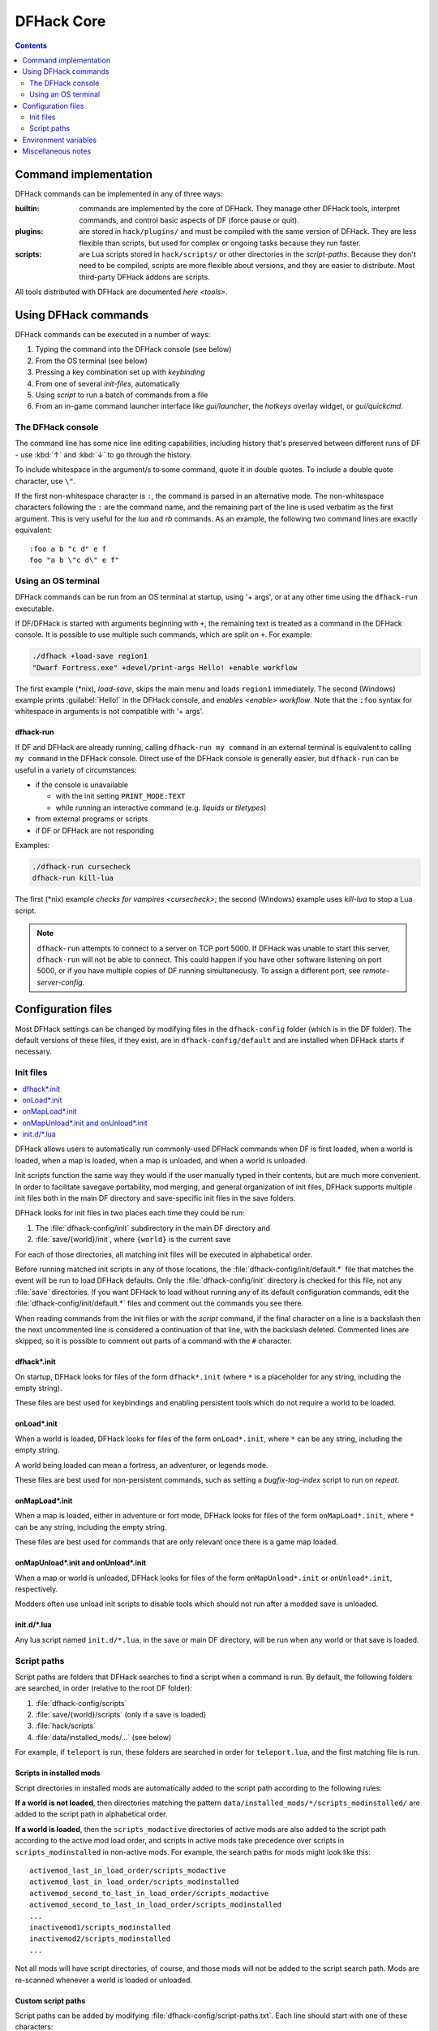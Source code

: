 .. _dfhack-core:

###########
DFHack Core
###########

.. contents:: Contents
  :local:
  :depth: 2


Command implementation
======================
DFHack commands can be implemented in any of three ways:

:builtin:   commands are implemented by the core of DFHack. They manage
            other DFHack tools, interpret commands, and control basic
            aspects of DF (force pause or quit).

:plugins:   are stored in ``hack/plugins/`` and must be compiled with the
            same version of DFHack.  They are less flexible than scripts,
            but used for complex or ongoing tasks because they run faster.

:scripts:   are Lua scripts stored in ``hack/scripts/`` or other
            directories in the `script-paths`. Because they don't need to
            be compiled, scripts are more flexible about versions, and
            they are easier to distribute. Most third-party DFHack addons
            are scripts.

All tools distributed with DFHack are documented `here <tools>`.

Using DFHack commands
=====================
DFHack commands can be executed in a number of ways:

#. Typing the command into the DFHack console (see below)
#. From the OS terminal (see below)
#. Pressing a key combination set up with `keybinding`
#. From one of several `init-files`, automatically
#. Using `script` to run a batch of commands from a file
#. From an in-game command launcher interface like `gui/launcher`, the
   `hotkeys` overlay widget, or `gui/quickcmd`.

The DFHack console
------------------
The command line has some nice line editing capabilities, including history
that's preserved between different runs of DF - use :kbd:`↑` and :kbd:`↓`
to go through the history.

To include whitespace in the argument/s to some command, quote it in
double quotes.  To include a double quote character, use ``\"``.

If the first non-whitespace character is ``:``, the command is parsed in
an alternative mode.  The non-whitespace characters following the ``:`` are
the command name, and the remaining part of the line is used verbatim as
the first argument.  This is very useful for the `lua` and `rb` commands.
As an example, the following two command lines are exactly equivalent::

  :foo a b "c d" e f
  foo "a b \"c d\" e f"

Using an OS terminal
--------------------
DFHack commands can be run from an OS terminal at startup, using '+ args',
or at any other time using the ``dfhack-run`` executable.

If DF/DFHack is started with arguments beginning with ``+``, the remaining
text is treated as a command in the DFHack console.  It is possible to use
multiple such commands, which are split on ``+``.  For example:

.. code-block:: shell

    ./dfhack +load-save region1
    "Dwarf Fortress.exe" +devel/print-args Hello! +enable workflow

The first example (\*nix), `load-save`, skips the main menu and loads
``region1`` immediately.  The second (Windows) example prints
:guilabel:`Hello!` in the DFHack console, and `enables <enable>` `workflow`.
Note that the ``:foo`` syntax for whitespace in arguments is not compatible \
with '+ args'.


.. _dfhack-run:

dfhack-run
..........

If DF and DFHack are already running, calling ``dfhack-run my command``
in an external terminal is equivalent to calling ``my command`` in the
DFHack console.  Direct use of the DFHack console is generally easier,
but ``dfhack-run`` can be useful in a variety of circumstances:

- if the console is unavailable

  - with the init setting ``PRINT_MODE:TEXT``
  - while running an interactive command (e.g. `liquids` or `tiletypes`)

- from external programs or scripts
- if DF or DFHack are not responding

Examples:

.. code-block:: shell

    ./dfhack-run cursecheck
    dfhack-run kill-lua

The first (\*nix) example `checks for vampires <cursecheck>`; the
second (Windows) example uses `kill-lua` to stop a Lua script.

.. note::

  ``dfhack-run`` attempts to connect to a server on TCP port 5000. If DFHack
  was unable to start this server, ``dfhack-run`` will not be able to connect.
  This could happen if you have other software listening on port 5000, or if
  you have multiple copies of DF running simultaneously. To assign a different
  port, see `remote-server-config`.

.. _dfhack-config:

Configuration files
===================

Most DFHack settings can be changed by modifying files in the ``dfhack-config``
folder (which is in the DF folder). The default versions of these files, if they
exist, are in ``dfhack-config/default`` and are installed when DFHack starts if
necessary.

.. _init-files:

Init files
----------

.. contents::
   :local:

DFHack allows users to automatically run commonly-used DFHack commands
when DF is first loaded, when a world is loaded, when a map is loaded, when a
map is unloaded, and when a world is unloaded.

Init scripts function the same way they would if the user manually typed
in their contents, but are much more convenient.  In order to facilitate
savegave portability, mod merging, and general organization of init files,
DFHack supports multiple init files both in the main DF directory and
save-specific init files in the save folders.

DFHack looks for init files in two places each time they could be run:

#. The :file:`dfhack-config/init` subdirectory in the main DF directory and
#. :file:`save/{world}/init`, where ``{world}`` is the current save

For each of those directories, all matching init files will be executed in
alphabetical order.

Before running matched init scripts in any of those locations, the
:file:`dfhack-config/init/default.*` file that matches the event will be run to
load DFHack defaults. Only the :file:`dfhack-config/init` directory is checked
for this file, not any :file:`save` directories. If you want DFHack to load
without running any of its default configuration commands, edit the
:file:`dfhack-config/init/default.*` files and comment out the commands you see
there.

When reading commands from the init files or with the `script` command, if the
final character on a line is a backslash then the next uncommented line is
considered a continuation of that line, with the backslash deleted.  Commented
lines are skipped, so it is possible to comment out parts of a command with the
``#`` character.

.. _dfhack.init:

dfhack\*.init
.............
On startup, DFHack looks for files of the form ``dfhack*.init`` (where ``*`` is
a placeholder for any string, including the empty string).

These files are best used for keybindings and enabling persistent tools
which do not require a world to be loaded.


.. _onLoad.init:

onLoad\*.init
.............
When a world is loaded, DFHack looks for files of the form ``onLoad*.init``,
where ``*`` can be any string, including the empty string.

A world being loaded can mean a fortress, an adventurer, or legends mode.

These files are best used for non-persistent commands, such as setting
a `bugfix-tag-index` script to run on `repeat`.


.. _onMapLoad.init:

onMapLoad\*.init
................
When a map is loaded, either in adventure or fort mode, DFHack looks for files
of the form ``onMapLoad*.init``, where ``*`` can be any string, including the
empty string.

These files are best used for commands that are only relevant once there is a
game map loaded.


.. _onMapUnload.init:
.. _onUnload.init:

onMapUnload\*.init and onUnload\*.init
......................................
When a map or world is unloaded, DFHack looks for files of the form
``onMapUnload*.init`` or ``onUnload*.init``, respectively.

Modders often use unload init scripts to disable tools which should not run
after a modded save is unloaded.


.. _other_init_files:

init.d/\*.lua
.............

Any lua script named ``init.d/*.lua``, in the save or main DF directory,
will be run when any world or that save is loaded.


.. _script-paths:

Script paths
------------

Script paths are folders that DFHack searches to find a script when a command is
run. By default, the following folders are searched, in order (relative to the
root DF folder):

#. :file:`dfhack-config/scripts`
#. :file:`save/{world}/scripts` (only if a save is loaded)
#. :file:`hack/scripts`
#. :file:`data/installed_mods/...` (see below)

For example, if ``teleport`` is run, these folders are searched in order for
``teleport.lua``, and the first matching file is run.

Scripts in installed mods
.........................

Script directories in installed mods are automatically added to the script path
according to the following rules:

**If a world is not loaded**, then directories matching the pattern
``data/installed_mods/*/scripts_modinstalled/`` are added to the script path
in alphabetical order.

**If a world is loaded**, then the ``scripts_modactive`` directories of active
mods are also added to the script path according to the active mod load order,
and scripts in active mods take precedence over scripts in
``scripts_modinstalled`` in non-active mods. For example, the search paths for
mods might look like this::

    activemod_last_in_load_order/scripts_modactive
    activemod_last_in_load_order/scripts_modinstalled
    activemod_second_to_last_in_load_order/scripts_modactive
    activemod_second_to_last_in_load_order/scripts_modinstalled
    ...
    inactivemod1/scripts_modinstalled
    inactivemod2/scripts_modinstalled
    ...

Not all mods will have script directories, of course, and those mods will not be
added to the script search path. Mods are re-scanned whenever a world is loaded
or unloaded.

Custom script paths
...................

Script paths can be added by modifying :file:`dfhack-config/script-paths.txt`.
Each line should start with one of these characters:

- ``+``: adds a script path that is searched *before* the default paths (above)
- ``-``: adds a script path that is searched *after* the default paths
- ``#``: a comment (the line is ignored)

Paths can be absolute or relative - relative paths are interpreted relative to
the root DF folder.

.. admonition:: Tip

    When developing scripts in the :source-scripts:`dfhack/scripts repo <>`,
    it may be useful to add the path to your local copy of the repo with ``+``.
    This will allow you to make changes in the repo and have them take effect
    immediately, without needing to re-install or copy scripts over manually.

Note that ``script-paths.txt`` is only read at startup, but the paths can also be
modified programmatically at any time through the `Lua API <lua-api-internal>`.


.. _env-vars:

Environment variables
=====================

DFHack's behavior can be adjusted with some environment variables. For example,
on UNIX-like systems:

.. code-block:: shell

  DFHACK_SOME_VAR=1 ./dfhack

- ``DFHACK_PORT``: the port to use for the RPC server (used by ``dfhack-run``
  and `remotefortressreader` among others) instead of the default ``5000``. As
  with the default, if this port cannot be used, the server is not started.
  See `remote` for more details.

- ``DFHACK_DISABLE_CONSOLE``: if set, the DFHack console is not set up. This is
  the default behavior if ``PRINT_MODE:TEXT`` is set in ``data/init/init.txt``.
  Intended for situations where DFHack cannot run in a terminal window.

- ``DFHACK_HEADLESS``: if set, and ``PRINT_MODE:TEXT`` is set, DF's display will
  be hidden, and the console will be started unless ``DFHACK_DISABLE_CONSOLE``
  is also set. Intended for non-interactive gameplay only.

- ``DFHACK_NO_GLOBALS``, ``DFHACK_NO_VTABLES``: ignores all global or vtable
  addresses in ``symbols.xml``, respectively. Intended for development use -
  e.g. to make sure tools do not crash when these addresses are missing.

- ``DFHACK_NO_DEV_PLUGINS``: if set, any plugins from the plugins/devel folder
  that are built and installed will not be loaded on startup.

- ``DFHACK_LOG_MEM_RANGES`` (macOS only): if set, logs memory ranges to
  ``stderr.log``. Note that `devel/lsmem` can also do this.

- ``DFHACK_ENABLE_LUACOV``: if set, enables coverage analysis of Lua scripts.
  Use the `devel/luacov` script to generate coverage reports from the collected
  metrics.

Other (non-DFHack-specific) variables that affect DFHack:

- ``TERM``: if this is set to ``dumb`` or ``cons25`` on \*nix, the console will
  not support any escape sequences (arrow keys, etc.).

- ``LANG``, ``LC_CTYPE``: if either of these contain "UTF8" or "UTF-8" (not case
  sensitive), ``DF2CONSOLE()`` will produce UTF-8-encoded text. Note that this
  should be the case in most UTF-8-capable \*nix terminal emulators already.

Miscellaneous notes
===================
This section is for odd but important notes that don't fit anywhere else.

* If a DF :kbd:`H` hotkey is named with a DFHack command, pressing
  the corresponding :kbd:`Fx` button will run that command, instead of
  zooming to the set location.
  *This feature will be removed in a future version.*  (see :issue:`731`)

* The binaries for 0.40.15-r1 to 0.34.11-r4 are on DFFD_.
  Older versions are available here_.
  *These files will eventually be migrated to GitHub.*  (see :issue:`473`)

  .. _DFFD: https://dffd.bay12games.com/search.php?string=DFHack&id=15&limit=1000
  .. _here: https://dethware.org/dfhack/download
